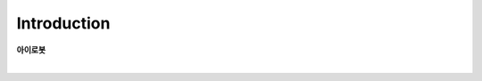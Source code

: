 Introduction
==================

**아이로봇**

.. raw:: html

    <div style="position: relative; padding-bottom: 56.25%; height: 0; overflow: hidden; max-width: 100%; height: auto;">
        <iframe style="position: absolute; top: 0; left: 0; width: 100%; height: 100%;" src="https://www.youtube.com/embed/qtA0JS1lBaY" title="YouTube video player" frameborder="0" allow="accelerometer; autoplay; clipboard-write; encrypted-media; gyroscope; picture-in-picture; web-share" allowfullscreen></iframe>
    </div>

|

.. raw:: html

    <div style="position: relative; padding-bottom: 56.25%; height: 0; overflow: hidden; max-width: 100%; height: auto;">
        <iframe src="https://www.youtube.com/embed/GqgGJxH-Ess" frameborder="0" allowfullscreen style="position: absolute; top: 0; left: 0; width: 100%; height: 100%;"></iframe>
    </div>